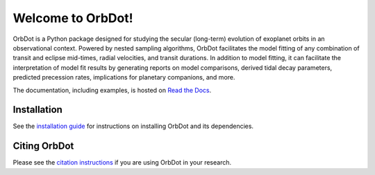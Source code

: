 Welcome to OrbDot!
==================

|OrbDot Logo|

|Documentation|

.. |OrbDot Logo| image:: https://github.com/simonehagey/orbdot/blob/main/docs/source/_static/orbdot_logo.png?raw=true
   :width: 350px

.. |Documentation| image:: https://readthedocs.org/projects/orbdot/badge/?version=latest
   :target: https://orbdot.readthedocs.io/
   
OrbDot is a Python package designed for studying the secular (long-term) evolution of exoplanet orbits in an observational context. Powered by nested sampling algorithms, OrbDot facilitates the model fitting of any combination of transit and eclipse mid-times, radial velocities, and transit durations. In addition to model fitting, it can facilitate the interpretation of model fit results by generating reports on model comparisons, derived tidal decay parameters, predicted precession rates, implications for planetary companions, and more.

The documentation, including examples, is hosted on `Read the Docs <https://orbdot.readthedocs.io/>`__.

Installation
------------
See the `installation guide <https://orbdot.readthedocs.io/en/latest/installation.html>`__ for instructions on installing OrbDot and its dependencies.

Citing OrbDot
-------------
Please see the `citation instructions <https://docs.sunpy.org/en/stable/citation.html>`__ if you are using OrbDot in your research.